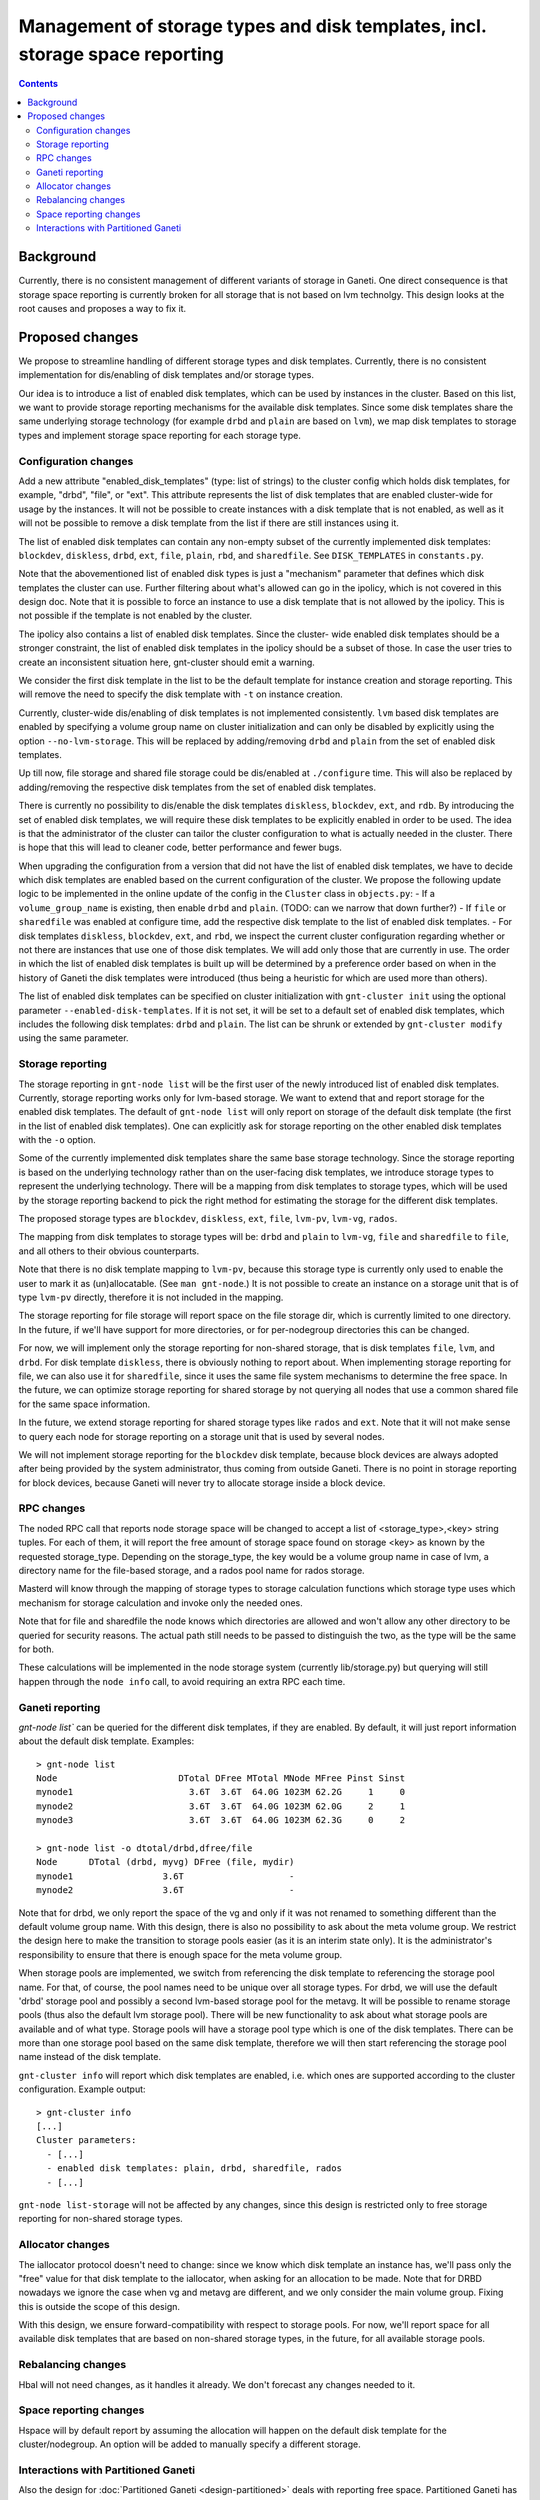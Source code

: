 =============================================================================
Management of storage types and disk templates, incl. storage space reporting
=============================================================================

.. contents:: :depth: 4

Background
==========

Currently, there is no consistent management of different variants of storage
in Ganeti. One direct consequence is that storage space reporting is currently
broken for all storage that is not based on lvm technolgy. This design looks at
the root causes and proposes a way to fix it.

Proposed changes
================

We propose to streamline handling of different storage types and disk templates.
Currently, there is no consistent implementation for dis/enabling of disk
templates and/or storage types.

Our idea is to introduce a list of enabled disk templates, which can be
used by instances in the cluster. Based on this list, we want to provide
storage reporting mechanisms for the available disk templates. Since some
disk templates share the same underlying storage technology (for example
``drbd`` and ``plain`` are based on ``lvm``), we map disk templates to storage
types and implement storage space reporting for each storage type.

Configuration changes
---------------------

Add a new attribute "enabled_disk_templates" (type: list of strings) to the
cluster config which holds disk templates, for example, "drbd", "file",
or "ext". This attribute represents the list of disk templates that are enabled
cluster-wide for usage by the instances. It will not be possible to create
instances with a disk template that is not enabled, as well as it will not be
possible to remove a disk template from the list if there are still instances
using it.

The list of enabled disk templates can contain any non-empty subset of
the currently implemented disk templates: ``blockdev``, ``diskless``, ``drbd``,
``ext``, ``file``, ``plain``, ``rbd``, and ``sharedfile``. See
``DISK_TEMPLATES`` in ``constants.py``.

Note that the abovementioned list of enabled disk types is just a "mechanism"
parameter that defines which disk templates the cluster can use. Further
filtering about what's allowed can go in the ipolicy, which is not covered in
this design doc. Note that it is possible to force an instance to use a disk
template that is not allowed by the ipolicy. This is not possible if the
template is not enabled by the cluster.

The ipolicy also contains a list of enabled disk templates. Since the cluster-
wide enabled disk templates should be a stronger constraint, the list of
enabled disk templates in the ipolicy should be a subset of those. In case the
user tries to create an inconsistent situation here, gnt-cluster should emit
a warning.

We consider the first disk template in the list to be the default template for
instance creation and storage reporting. This will remove the need to specify
the disk template with ``-t`` on instance creation.

Currently, cluster-wide dis/enabling of disk templates is not implemented
consistently. ``lvm`` based disk templates are enabled by specifying a volume
group name on cluster initialization and can only be disabled by explicitly
using the option ``--no-lvm-storage``. This will be replaced by adding/removing
``drbd`` and ``plain`` from the set of enabled disk templates.

Up till now, file storage and shared file storage could be dis/enabled at
``./configure`` time. This will also be replaced by adding/removing the
respective disk templates from the set of enabled disk templates.

There is currently no possibility to dis/enable the disk templates
``diskless``, ``blockdev``, ``ext``, and ``rdb``. By introducing the set of
enabled disk templates, we will require these disk templates to be explicitly
enabled in order to be used. The idea is that the administrator of the cluster
can tailor the cluster configuration to what is actually needed in the cluster.
There is hope that this will lead to cleaner code, better performance and fewer
bugs.

When upgrading the configuration from a version that did not have the list
of enabled disk templates, we have to decide which disk templates are enabled
based on the current configuration of the cluster. We propose the following
update logic to be implemented in the online update of the config in
the ``Cluster`` class in ``objects.py``:
- If a ``volume_group_name`` is existing, then enable ``drbd`` and ``plain``.
(TODO: can we narrow that down further?)
- If ``file`` or ``sharedfile`` was enabled at configure time, add the
respective disk template to the list of enabled disk templates.
- For disk templates ``diskless``, ``blockdev``, ``ext``, and ``rbd``, we
inspect the current cluster configuration regarding whether or not there
are instances that use one of those disk templates. We will add only those
that are currently in use.
The order in which the list of enabled disk templates is built up will be
determined by a preference order based on when in the history of Ganeti the
disk templates were introduced (thus being a heuristic for which are used
more than others).

The list of enabled disk templates can be specified on cluster initialization
with ``gnt-cluster init`` using the optional parameter
``--enabled-disk-templates``. If it is not set, it will be set to a default
set of enabled disk templates, which includes the following disk templates:
``drbd`` and ``plain``. The list can be shrunk or extended by
``gnt-cluster modify`` using the same parameter.

Storage reporting
-----------------

The storage reporting in ``gnt-node list`` will be the first user of the
newly introduced list of enabled disk templates. Currently, storage reporting
works only for lvm-based storage. We want to extend that and report storage
for the enabled disk templates. The default of ``gnt-node list`` will only
report on storage of the default disk template (the first in the list of enabled
disk templates). One can explicitly ask for storage reporting on the other
enabled disk templates with the ``-o`` option.

Some of the currently implemented disk templates share the same base storage
technology. Since the storage reporting is based on the underlying technology
rather than on the user-facing disk templates, we introduce storage types to
represent the underlying technology. There will be a mapping from disk templates
to storage types, which will be used by the storage reporting backend to pick
the right method for estimating the storage for the different disk templates.

The proposed storage types are ``blockdev``, ``diskless``, ``ext``, ``file``,
``lvm-pv``, ``lvm-vg``, ``rados``.

The mapping from disk templates to storage types will be: ``drbd`` and ``plain``
to ``lvm-vg``, ``file`` and ``sharedfile`` to ``file``, and all others to their
obvious counterparts.

Note that there is no disk template mapping to ``lvm-pv``, because this storage
type is currently only used to enable the user to mark it as (un)allocatable.
(See ``man gnt-node``.) It is not possible to create an instance on a storage
unit that is of type ``lvm-pv`` directly, therefore it is not included in the
mapping.

The storage reporting for file storage will report space on the file storage
dir, which is currently limited to one directory. In the future, if we'll have
support for more directories, or for per-nodegroup directories this can be
changed.

For now, we will implement only the storage reporting for non-shared storage,
that is disk templates ``file``, ``lvm``, and ``drbd``. For disk template
``diskless``, there is obviously nothing to report about. When implementing
storage reporting for file, we can also use it for ``sharedfile``, since it
uses the same file system mechanisms to determine the free space. In the
future, we can optimize storage reporting for shared storage by not querying
all nodes that use a common shared file for the same space information.

In the future, we extend storage reporting for shared storage types like
``rados`` and ``ext``. Note that it will not make sense to query each node for
storage reporting on a storage unit that is used by several nodes.

We will not implement storage reporting for the ``blockdev`` disk template,
because block devices are always adopted after being provided by the system
administrator, thus coming from outside Ganeti. There is no point in storage
reporting for block devices, because Ganeti will never try to allocate storage
inside a block device.

RPC changes
-----------

The noded RPC call that reports node storage space will be changed to
accept a list of <storage_type>,<key> string tuples. For each of them, it will
report the free amount of storage space found on storage <key> as known
by the requested storage_type. Depending on the storage_type, the key would
be a volume group name in case of lvm, a directory name for the file-based
storage, and a rados pool name for rados storage.

Masterd will know through the mapping of storage types to storage calculation
functions which storage type uses which mechanism for storage calculation
and invoke only the needed ones.

Note that for file and sharedfile the node knows which directories are allowed
and won't allow any other directory to be queried for security reasons. The
actual path still needs to be passed to distinguish the two, as the type will
be the same for both.

These calculations will be implemented in the node storage system
(currently lib/storage.py) but querying will still happen through the
``node info`` call, to avoid requiring an extra RPC each time.

Ganeti reporting
----------------

`gnt-node list`` can be queried for the different disk templates, if they
are enabled. By default, it will just report information about the default
disk template. Examples::

  > gnt-node list
  Node                       DTotal DFree MTotal MNode MFree Pinst Sinst
  mynode1                      3.6T  3.6T  64.0G 1023M 62.2G     1     0
  mynode2                      3.6T  3.6T  64.0G 1023M 62.0G     2     1
  mynode3                      3.6T  3.6T  64.0G 1023M 62.3G     0     2

  > gnt-node list -o dtotal/drbd,dfree/file
  Node      DTotal (drbd, myvg) DFree (file, mydir)
  mynode1                 3.6T                    -
  mynode2                 3.6T                    -

Note that for drbd, we only report the space of the vg and only if it was not
renamed to something different than the default volume group name. With this
design, there is also no possibility to ask about the meta volume group. We
restrict the design here to make the transition to storage pools easier (as it
is an interim state only). It is the administrator's responsibility to ensure
that there is enough space for the meta volume group.

When storage pools are implemented, we switch from referencing the disk template
to referencing the storage pool name. For that, of course, the pool names need
to be unique over all storage types. For drbd, we will use the default 'drbd'
storage pool and possibly a second lvm-based storage pool for the metavg. It
will be possible to rename storage pools (thus also the default lvm storage
pool). There will be new functionality to ask about what storage pools are
available and of what type. Storage pools will have a storage pool type which is
one of the disk templates. There can be more than one storage pool based on the
same disk template, therefore we will then start referencing the storage pool
name instead of the disk template.

``gnt-cluster info`` will report which disk templates are enabled, i.e.
which ones are supported according to the cluster configuration. Example
output::

  > gnt-cluster info
  [...]
  Cluster parameters:
    - [...]
    - enabled disk templates: plain, drbd, sharedfile, rados
    - [...]

``gnt-node list-storage`` will not be affected by any changes, since this design
is restricted only to free storage reporting for non-shared storage types.

Allocator changes
-----------------

The iallocator protocol doesn't need to change: since we know which
disk template an instance has, we'll pass only the "free" value for that
disk template to the iallocator, when asking for an allocation to be
made. Note that for DRBD nowadays we ignore the case when vg and metavg
are different, and we only consider the main volume group. Fixing this is
outside the scope of this design.

With this design, we ensure forward-compatibility with respect to storage
pools. For now, we'll report space for all available disk templates that
are based on non-shared storage types, in the future, for all available
storage pools.

Rebalancing changes
-------------------

Hbal will not need changes, as it handles it already. We don't forecast
any changes needed to it.

Space reporting changes
-----------------------

Hspace will by default report by assuming the allocation will happen on
the default disk template for the cluster/nodegroup. An option will be added
to manually specify a different storage.

Interactions with Partitioned Ganeti
------------------------------------

Also the design for :doc:`Partitioned Ganeti <design-partitioned>` deals
with reporting free space. Partitioned Ganeti has a different way to
report free space for LVM on nodes where the ``exclusive_storage`` flag
is set. That doesn't interact directly with this design, as the specifics
of how the free space is computed is not in the scope of this design.
But the ``node info`` call contains the value of the
``exclusive_storage`` flag, which is currently only meaningful for the
LVM storage type. Additional flags like the ``exclusive_storage`` flag
for lvm might be useful for other disk templates / storage types as well.
We therefore extend the RPC call with <storage_type>,<key> to
<storage_type>,<key>,[<param>] to include any disk-template-specific
(or storage-type specific) parameters in the RPC call.

The reporting of free spindles, also part of Partitioned Ganeti, is not
concerned with this design doc, as those are seen as a separate resource.

.. vim: set textwidth=72 :
.. Local Variables:
.. mode: rst
.. fill-column: 72
.. End:

